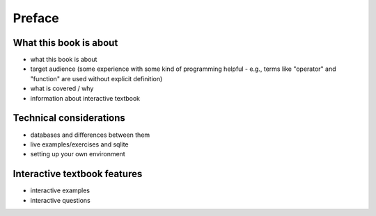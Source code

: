 =======
Preface
=======

What this book is about
:::::::::::::::::::::::

- what this book is about
- target audience (some experience with some kind of programming helpful - e.g., terms like "operator" and "function" are used without explicit definition)
- what is covered / why
- information about interactive textbook

Technical considerations
::::::::::::::::::::::::

- databases and differences between them
- live examples/exercises and sqlite
- setting up your own environment

Interactive textbook features
:::::::::::::::::::::::::::::

- interactive examples
- interactive questions
